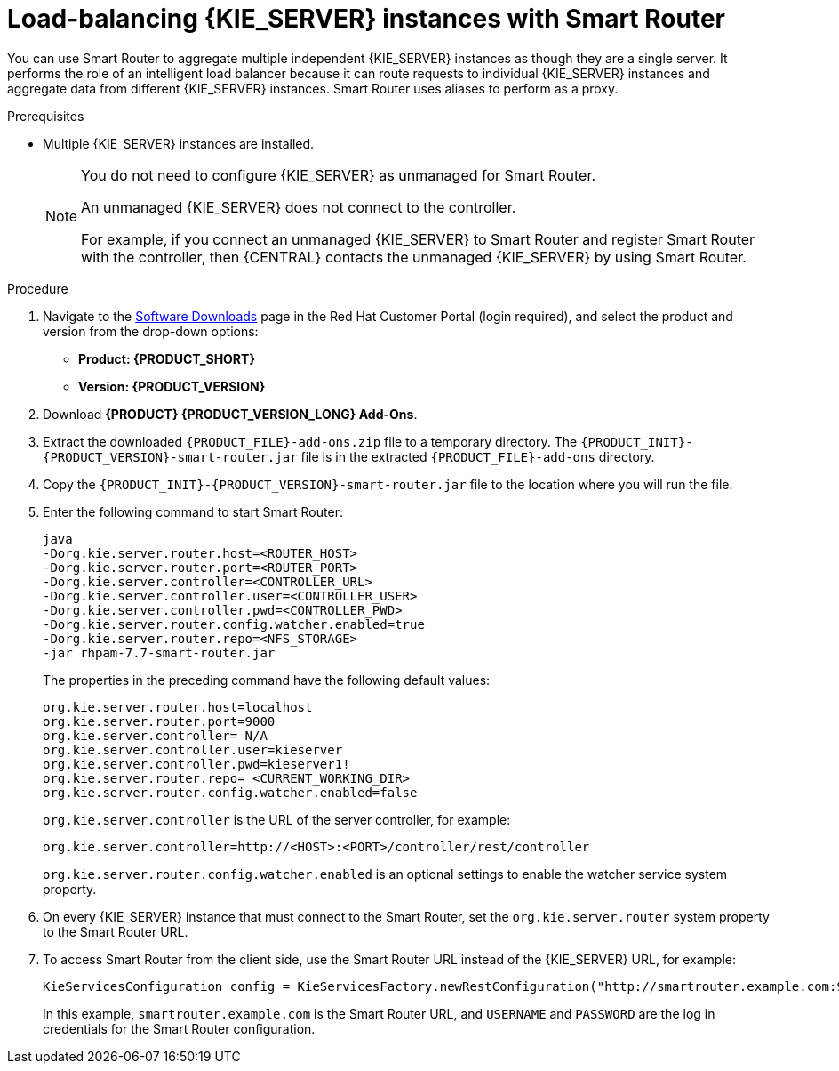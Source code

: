[id='clustering-smart-router-install-proc_{context}']
= Load-balancing {KIE_SERVER} instances with Smart Router

You can use Smart Router to aggregate multiple independent {KIE_SERVER} instances as though they are a single server. It performs the role of an intelligent load balancer because it can route requests to individual {KIE_SERVER} instances and aggregate data from different {KIE_SERVER} instances. Smart Router uses aliases to perform as a proxy.

.Prerequisites
* Multiple {KIE_SERVER} instances are installed.
+
[NOTE]
====
You do not need to configure {KIE_SERVER} as unmanaged for Smart Router.

An unmanaged {KIE_SERVER} does not connect to the controller.

For example, if you connect an unmanaged {KIE_SERVER} to Smart Router and register Smart Router with the controller, then {CENTRAL} contacts the unmanaged {KIE_SERVER} by using Smart Router.
====

.Procedure
. Navigate to the https://access.redhat.com/jbossnetwork/restricted/listSoftware.html[Software Downloads] page in the Red Hat Customer Portal (login required), and select the product and version from the drop-down options:
* *Product: {PRODUCT_SHORT}*
* *Version: {PRODUCT_VERSION}*
. Download *{PRODUCT} {PRODUCT_VERSION_LONG} Add-Ons*.
. Extract the downloaded `{PRODUCT_FILE}-add-ons.zip` file to a temporary directory. The `{PRODUCT_INIT}-{PRODUCT_VERSION}-smart-router.jar` file is in the extracted `{PRODUCT_FILE}-add-ons` directory.
. Copy the `{PRODUCT_INIT}-{PRODUCT_VERSION}-smart-router.jar` file to the location where you will run the file.

. Enter the following command to start Smart Router:
+
[source]
----
java
-Dorg.kie.server.router.host=<ROUTER_HOST>
-Dorg.kie.server.router.port=<ROUTER_PORT>
-Dorg.kie.server.controller=<CONTROLLER_URL>
-Dorg.kie.server.controller.user=<CONTROLLER_USER>
-Dorg.kie.server.controller.pwd=<CONTROLLER_PWD>
-Dorg.kie.server.router.config.watcher.enabled=true
-Dorg.kie.server.router.repo=<NFS_STORAGE>
-jar rhpam-7.7-smart-router.jar
----
+
The properties in the preceding command have the following default values:
+
[source]
----
org.kie.server.router.host=localhost
org.kie.server.router.port=9000
org.kie.server.controller= N/A
org.kie.server.controller.user=kieserver
org.kie.server.controller.pwd=kieserver1!
org.kie.server.router.repo= <CURRENT_WORKING_DIR>
org.kie.server.router.config.watcher.enabled=false
----
+
`org.kie.server.controller` is the URL of the server controller, for example:
+
[source]
----
org.kie.server.controller=http://<HOST>:<PORT>/controller/rest/controller
----
+
`org.kie.server.router.config.watcher.enabled` is an optional settings to enable the watcher service system property.
. On every {KIE_SERVER} instance that must connect to the Smart Router, set the `org.kie.server.router` system property to the Smart Router URL.
. To access Smart Router from the client side, use the Smart Router URL instead of the {KIE_SERVER} URL, for example:
+
[source]
----
KieServicesConfiguration config = KieServicesFactory.newRestConfiguration("http://smartrouter.example.com:9000", "USERNAME", "PASSWORD");
----
+
In this example, `smartrouter.example.com` is the Smart Router URL, and `USERNAME` and `PASSWORD` are the log in credentials for the Smart Router configuration.
